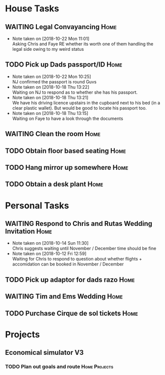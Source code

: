 #+TODO: TODO WAITING | DONE
 
* House Tasks


** WAITING Legal Convayancing                                          :Home:
   DEADLINE: <2018-10-22 Mon>
   - Note taken on [2018-10-22 Mon 11:01] \\
     Asking Chris and Faye RE whether its worth one of them handling the legal side owing to my weird status
** TODO Pick up Dads passport/ID                                       :Home:

   - Note taken on [2018-10-22 Mon 10:25] \\
     NJ confirmed the passport is round Guvs
   - Note taken on [2018-10-18 Thu 13:22] \\
     Waiting on NJ to respond as to whether she has his passport.
   - Note taken on [2018-10-18 Thu 13:21] \\
     We have his driving licence upstairs in the cupboard next to his bed (in a clear plastic wallet).
     But would be good to locate his passport too.
   - Note taken on [2018-10-18 Thu 13:15] \\
     Waiting on Faye to have a look through the documents

** WAITING Clean the room                                              :Home:
** TODO Obtain floor based seating                                     :Home:
** TODO Hang mirror up somewhere                                       :Home:
** TODO Obtain a desk plant                                            :Home:

* Personal Tasks

** WAITING Respond to Chris and Rutas Wedding Invitation               :Home:
   DEADLINE: <2018-11-19 Mon>
   - Note taken on [2018-10-14 Sun 11:30] \\
     Chris suggests waiting until November / December time should be fine
   - Note taken on [2018-10-12 Fri 12:59] \\
     Waiting for Chris to respond to question about whether flights + accomidation can be booked in November / December
** TODO Pick up adaptor for dads razo                                  :Home:
** WAITING Tim and Ems Wedding                                         :Home:
   DEADLINE: <2020-02-22 Sat>

** TODO Purchase Cirque de sol tickets                                 :Home:
* Projects

** Economical simulator V3
*** TODO Plan out goals and route                             :Home:Projects:
